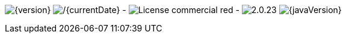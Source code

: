 
// venom-example project status info
image:http://img.shields.io/badge/Version-{version}-green.svg[{version}]
image:http://img.shields.io/badge/Date-{currentDate}-green.svg[/{currentDate}]
-
//image:http://img.shields.io/github/issues/aim42/venom-example.svg[link={project-issues}]
image:https://img.shields.io/badge/License-commercial-red.svg[]
-
image:https://img.shields.io/badge/AsciiDoctor-{asciidoctor-version}-blue.svg[{asciidoctor-version}]
image:https://img.shields.io/badge/Java-{javaVersion}-blue.svg[{javaVersion}]
